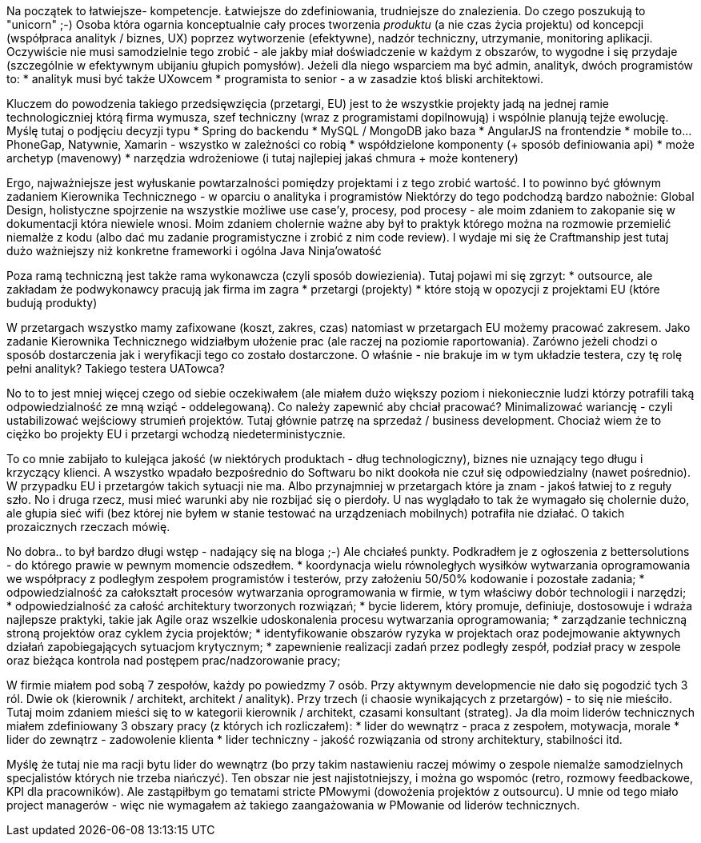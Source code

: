Na początek to łatwiejsze- kompetencje. Łatwiejsze do zdefiniowania, trudniejsze do znalezienia. Do czego poszukują to "unicorn" ;-)
Osoba która ogarnia konceptualnie cały proces tworzenia _produktu_ (a nie czas życia projektu) od koncepcji (współpraca analityk / biznes, UX) poprzez wytworzenie (efektywne), nadzór techniczny, utrzymanie, monitoring aplikacji. 
Oczywiście nie musi samodzielnie tego zrobić - ale jakby miał doświadczenie w każdym z obszarów, to wygodne i się przydaje (szczególnie w efektywnym ubijaniu głupich pomysłów).
Jeżeli dla niego wsparciem ma być admin, analityk, dwóch programistów to:
* analityk musi być także UXowcem
* programista to senior - a w zasadzie ktoś bliski architektowi.

Kluczem do powodzenia takiego przedsięwzięcia (przetargi, EU) jest to że wszystkie projekty jadą na jednej ramie technologiczniej którą firma wymusza, szef techniczny (wraz z programistami dopilnowują) i wspólnie planują tejże ewolucję.
Myślę tutaj o podjęciu decyzji typu
* Spring do backendu
* MySQL / MongoDB jako baza
* AngularJS na frontendzie
* mobile to... PhoneGap, Natywnie, Xamarin - wszystko w zależności co robią
* współdzielone komponenty (+ sposób definiowania api)
* może archetyp (mavenowy)
* narzędzia wdrożeniowe (i tutaj najlepiej jakaś chmura + może kontenery)

Ergo, najważniejsze jest wyłuskanie powtarzalności pomiędzy projektami i z tego zrobić wartość. I to powinno być głównym zadaniem Kierownika Technicznego - w oparciu o analityka i programistów
Niektórzy do tego podchodzą bardzo nabożnie: Global Design, holistyczne spojrzenie na wszystkie możliwe use case'y, procesy, pod procesy - ale moim zdaniem to zakopanie się w dokumentacji która niewiele wnosi.
Moim zdaniem cholernie ważne aby był to praktyk którego można na rozmowie przemielić niemalże z kodu (albo dać mu zadanie programistyczne i zrobić z nim code review). I wydaje mi się że Craftmanship jest tutaj dużo ważniejszy niż konkretne frameworki i ogólna Java Ninja'owatość

Poza ramą techniczną jest także rama wykonawcza (czyli sposób dowiezienia). Tutaj pojawi mi się zgrzyt:
* outsource, ale zakładam że podwykonawcy pracują jak firma im zagra
* przetargi (projekty)
* które stoją w opozycji z projektami EU (które budują produkty)

W przetargach wszystko mamy zafixowane (koszt, zakres, czas) natomiast w przetargach EU możemy pracować zakresem. Jako zadanie Kierownika Technicznego widziałbym ułożenie prac (ale raczej na poziomie raportowania). Zarówno jeżeli chodzi o sposób dostarczenia jak i weryfikacji tego co zostało dostarczone. 
O właśnie - nie brakuje im w tym układzie testera, czy tę rolę pełni analityk? Takiego testera UATowca?

No to to jest mniej więcej czego od siebie oczekiwałem (ale miałem dużo większy poziom i niekoniecznie ludzi którzy potrafili taką odpowiedzialność ze mną wziąć - oddelegowaną). 
Co należy zapewnić aby chciał pracować? Minimalizować wariancję - czyli ustabilizować wejściowy strumień projektów. Tutaj głównie patrzę na sprzedaż / business development. Chociaż wiem że to ciężko bo projekty EU i przetargi wchodzą niedeterministycznie. 

To co mnie zabijało to kulejąca jakość (w niektórych produktach - dług technologiczny), biznes nie uznający tego długu i krzyczący klienci. A wszystko wpadało bezpośrednio do Softwaru bo nikt dookoła nie czuł się odpowiedzialny (nawet pośrednio). W przypadku EU i przetargów takich sytuacji nie ma. Albo przynajmniej w przetargach które ja znam - jakoś łatwiej to z reguły szło. 
No i druga rzecz, musi mieć warunki aby nie rozbijać się o pierdoły. U nas wyglądało to tak że wymagało się cholernie dużo, ale głupia sieć wifi (bez której nie byłem w stanie testować na urządzeniach mobilnych) potrafiła nie działać. O takich prozaicznych rzeczach mówię.

No dobra.. to był bardzo długi wstęp - nadający się na bloga ;-) Ale chciałeś punkty. Podkradłem je z ogłoszenia z bettersolutions - do którego prawie w pewnym momencie odszedłem.
* koordynacja wielu równoległych wysiłków wytwarzania oprogramowania we współpracy z podległym zespołem programistów i testerów, przy założeniu 50/50% kodowanie i pozostałe zadania;
* odpowiedzialność za całokształt procesów wytwarzania oprogramowania w firmie, w tym właściwy dobór technologii i narzędzi;
* odpowiedzialność za całość architektury tworzonych rozwiązań;
* bycie liderem, który promuje, definiuje, dostosowuje i wdraża najlepsze praktyki, takie jak Agile oraz wszelkie udoskonalenia procesu wytwarzania oprogramowania;
* zarządzanie techniczną stroną projektów oraz cyklem życia projektów;
* identyfikowanie obszarów ryzyka w projektach oraz podejmowanie aktywnych działań zapobiegających sytuacjom krytycznym;
* zapewnienie realizacji zadań przez podległy zespół, podział pracy w zespole oraz bieżąca kontrola nad postępem prac/nadzorowanie pracy;

W firmie miałem pod sobą 7 zespołów, każdy po powiedzmy 7 osób. Przy aktywnym developmencie nie dało się pogodzić tych 3 ról. Dwie ok (kierownik / architekt, architekt / analityk). Przy trzech (i chaosie wynikających z przetargów) - to się nie mieściło.
Tutaj moim zdaniem mieści się to w kategorii kierownik / architekt, czasami konsultant (strateg). 
Ja dla moim liderów technicznych miałem zdefiniowany 3 obszary pracy (z których ich rozliczałem):
* lider do wewnątrz - praca z zespołem, motywacja, morale
* lider do zewnątrz - zadowolenie klienta
* lider techniczny - jakość rozwiązania od strony architektury, stabilności itd.

Myślę że tutaj nie ma racji bytu lider do wewnątrz (bo przy takim nastawieniu raczej mówimy o zespole niemalże samodzielnych specjalistów których nie trzeba niańczyć). Ten obszar nie jest najistotniejszy, i można go wspomóc (retro, rozmowy feedbackowe, KPI dla pracowników). Ale zastąpiłbym go tematami stricte PMowymi (dowożenia projektów z outsourcu). U mnie od tego miało project managerów - więc nie wymagałem aż takiego zaangażowania w PMowanie od liderów technicznych. 